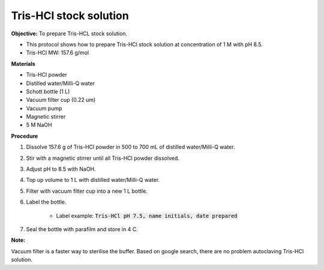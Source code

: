 .. _tris-hcl-stock:

Tris-HCl stock solution
=======================

**Objective:** To prepare Tris-HCL stock solution. 

* This protocol shows how to prepare Tris-HCl stock solution at concentration of 1 M with pH 8.5.
* Tris-HCl MW: 157.6 g/mol 

**Materials**

* Tris-HCl powder 
* Distilled water/Milli-Q water
* Schott bottle (1 L) 
* Vacuum filter cup (0.22 um)
* Vacuum pump
* Magnetic stirrer
* 5 M NaOH

**Procedure**

#. Dissolve 157.6 g of Tris-HCl powder in 500 to 700 mL of distilled water/Milli-Q water. 
#. Stir with a magnetic stirrer until all Tris-HCl powder dissolved. 
#. Adjust pH to 8.5 with NaOH.
#. Top up volume to 1 L with distilled water/Milli-Q water. 
#. Filter with vacuum filter cup into a new 1 L bottle. 
#. Label the bottle. 

    * Label example: :code:`Tris-HCl pH 7.5, name initials, date prepared`

#. Seal the bottle with parafilm and store in 4 C. 

**Note:**

Vacuum filter is a faster way to sterilise the buffer. Based on google search, there are no problem autoclaving Tris-HCl solution.